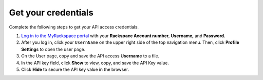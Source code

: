 .. _get-credentials:

Get your credentials
~~~~~~~~~~~~~~~~~~~~~~~~~~~~~~~~~

Complete the following steps to get your API access credentials. 

1. `Log in to the MyRackspace portal`_ with 
   your **Rackspace Account number**, **Username**, and **Password**.

2. After you log in, click your ``UsernName`` on the upper right side of the top navigation 
   menu. Then, click **Profile Settings** to open the user page.
      
3. On the User page, copy and save the API access **Username** to a file.
    
4. In the API key field, click **Show** to view, copy, and save the API Key value.
    
5. Click **Hide** to secure the API key value in the browser. 
      
.. _Log in to the MyRackspace portal: https://myrackspace.com   
